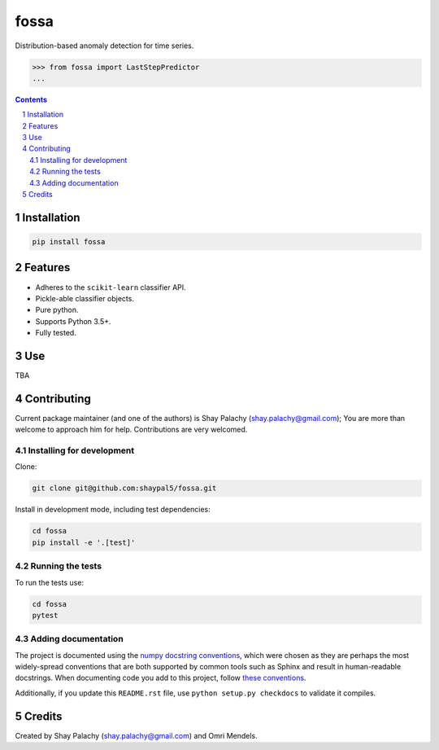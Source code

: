 fossa |fossa_icon|
##################
|PyPI-Status| |PyPI-Versions| |Build-Status| |Codecov| |LICENCE|

.. |fossa_icon| image:: https://github.com/shaypal5/fossa/blob/88d480fd90820ea58c062029ce7e926201794e47/fossa_small.png

Distribution-based anomaly detection for time series.

.. code-block:: python

  >>> from fossa import LastStepPredictor
  ...

.. contents::

.. section-numbering::


Installation
============

.. code-block:: bash

  pip install fossa
  


Features
========

* Adheres to the ``scikit-learn`` classifier API.
* Pickle-able classifier objects.
* Pure python.
* Supports Python 3.5+.
* Fully tested.


Use
===

TBA


Contributing
============

Current package maintainer (and one of the authors) is Shay Palachy (shay.palachy@gmail.com); You are more than welcome to approach him for help. Contributions are very welcomed.

Installing for development
----------------------------

Clone:

.. code-block:: bash

  git clone git@github.com:shaypal5/fossa.git


Install in development mode, including test dependencies:

.. code-block:: bash

  cd fossa
  pip install -e '.[test]'



Running the tests
-----------------

To run the tests use:

.. code-block:: bash

  cd fossa
  pytest


Adding documentation
--------------------

The project is documented using the `numpy docstring conventions`_, which were chosen as they are perhaps the most widely-spread conventions that are both supported by common tools such as Sphinx and result in human-readable docstrings. When documenting code you add to this project, follow `these conventions`_.

.. _`numpy docstring conventions`: https://github.com/numpy/numpy/blob/master/doc/HOWTO_DOCUMENT.rst.txt
.. _`these conventions`: https://github.com/numpy/numpy/blob/master/doc/HOWTO_DOCUMENT.rst.txt

Additionally, if you update this ``README.rst`` file,  use ``python setup.py checkdocs`` to validate it compiles.


Credits
=======

Created by Shay Palachy (shay.palachy@gmail.com) and Omri Mendels.


.. |PyPI-Status| image:: https://img.shields.io/pypi/v/fossa.svg
  :target: https://pypi.python.org/pypi/fossa

.. |PyPI-Versions| image:: https://img.shields.io/pypi/pyversions/fossa.svg
   :target: https://pypi.python.org/pypi/fossa

.. |Build-Status| image:: https://travis-ci.org/shaypal5/fossa.svg?branch=master
  :target: https://travis-ci.org/shaypal5/fossa

.. |LICENCE| image:: https://github.com/shaypal5/fossa/blob/master/mit_license_badge.svg
  :target: https://github.com/shaypal5/fossa/blob/master/LICENSE
  
.. https://img.shields.io/github/license/shaypal5/fossa.svg

.. |Codecov| image:: https://codecov.io/github/shaypal5/fossa/coverage.svg?branch=master
   :target: https://codecov.io/github/shaypal5/fossa?branch=master
